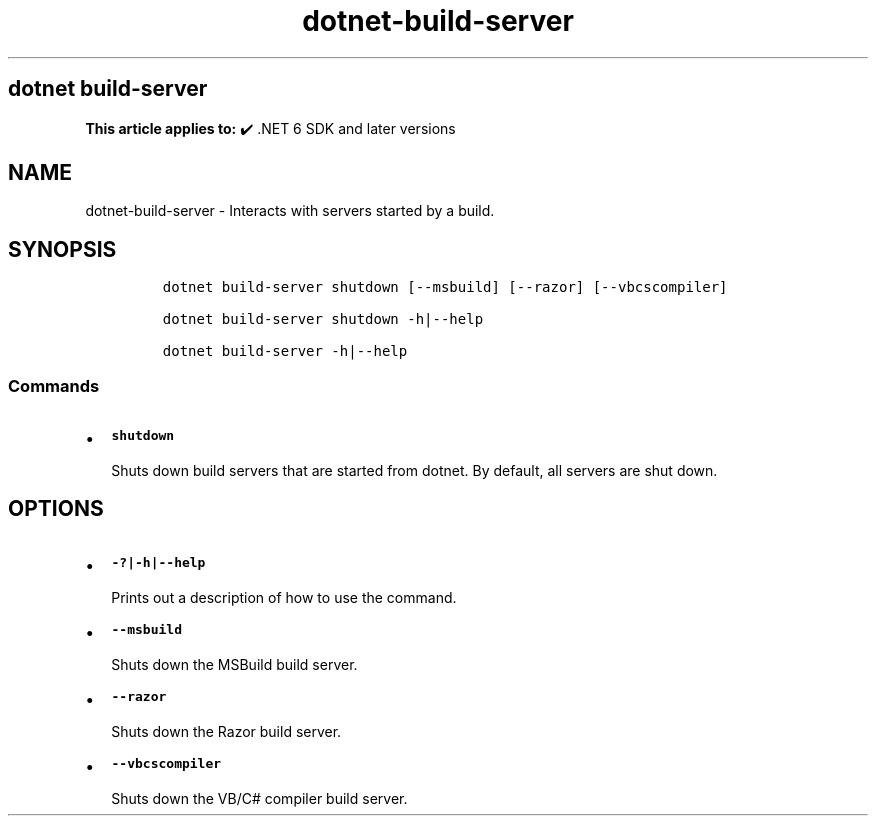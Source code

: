 .\" Automatically generated by Pandoc 2.18
.\"
.\" Define V font for inline verbatim, using C font in formats
.\" that render this, and otherwise B font.
.ie "\f[CB]x\f[]"x" \{\
. ftr V B
. ftr VI BI
. ftr VB B
. ftr VBI BI
.\}
.el \{\
. ftr V CR
. ftr VI CI
. ftr VB CB
. ftr VBI CBI
.\}
.TH "dotnet-build-server" "1" "2025-10-30" "" ".NET Documentation"
.hy
.SH dotnet build-server
.PP
\f[B]This article applies to:\f[R] \[u2714]\[uFE0F] .NET 6 SDK and later versions
.SH NAME
.PP
dotnet-build-server - Interacts with servers started by a build.
.SH SYNOPSIS
.IP
.nf
\f[C]
dotnet build-server shutdown [--msbuild] [--razor] [--vbcscompiler]

dotnet build-server shutdown -h|--help

dotnet build-server -h|--help
\f[R]
.fi
.SS Commands
.IP \[bu] 2
\f[B]\f[VB]shutdown\f[B]\f[R]
.RS 2
.PP
Shuts down build servers that are started from dotnet.
By default, all servers are shut down.
.RE
.SH OPTIONS
.IP \[bu] 2
\f[B]\f[VB]-?|-h|--help\f[B]\f[R]
.RS 2
.PP
Prints out a description of how to use the command.
.RE
.IP \[bu] 2
\f[B]\f[VB]--msbuild\f[B]\f[R]
.RS 2
.PP
Shuts down the MSBuild build server.
.RE
.IP \[bu] 2
\f[B]\f[VB]--razor\f[B]\f[R]
.RS 2
.PP
Shuts down the Razor build server.
.RE
.IP \[bu] 2
\f[B]\f[VB]--vbcscompiler\f[B]\f[R]
.RS 2
.PP
Shuts down the VB/C# compiler build server.
.RE
